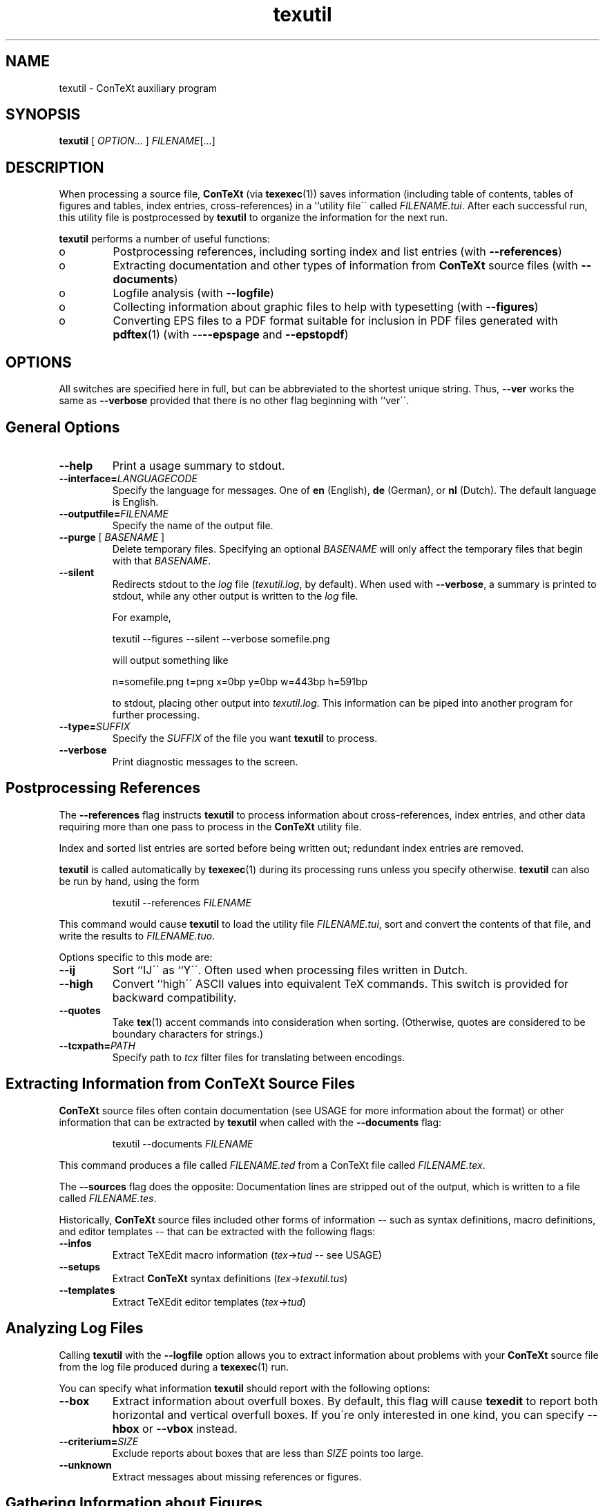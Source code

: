 .TH "texutil" "1" "October 2000" "ConTeXt" "CONTEXT" 
.PP 
.SH "NAME" 
texutil \- ConTeXt auxiliary program
.PP 
.SH "SYNOPSIS" 
\fBtexutil\fP [ \fIOPTION\fP\&.\&.\&. ] \fIFILENAME\fP[\&.\&.\&.]
.PP 
.SH "DESCRIPTION" 
.PP 
When processing a source file, \fBConTeXt\fP (via \fBtexexec\fP(1))
saves information (including table of contents, tables of figures and
tables, index entries, cross-references) in a ``utility file\'\' called
\fIFILENAME\fP\fI\&.tui\fP\&.  After each successful run, this
utility file is postprocessed by \fBtexutil\fP to organize the
information for the next run\&.
.PP 
\fBtexutil\fP performs a number of useful functions:
.PP 
.IP 
.IP o 
Postprocessing references, including sorting index and list
entries (with \fB--references\fP)
.IP 
.IP o 
Extracting documentation and other types of information from
\fBConTeXt\fP source files (with
\fB--documents\fP)
.IP 
.IP o 
Logfile analysis (with \fB--logfile\fP)
.IP 
.IP o 
Collecting information about graphic files to help with
typesetting (with \fB--figures\fP)
.IP 
.IP o 
Converting EPS files to a PDF format suitable for inclusion in
PDF files generated with \fBpdftex\fP(1) (with
--\fB--epspage\fP and
\fB--epstopdf\fP)
.IP 
.PP 
.SH "OPTIONS" 
.PP 
All switches are specified here in full, but can be abbreviated to the
shortest unique string\&.  Thus, \fB--ver\fP works the same as
\fB--verbose\fP provided that there is no other flag beginning with
``\f(CWver\fP\'\'\&.
.PP 
.SH "General Options" 
.PP 
.IP 
.IP "\fB--help\fP" 
Print a usage summary to stdout\&.
.IP 
.IP "\fB--interface=\fP\fILANGUAGECODE\fP" 
Specify the language for
messages\&.  One of \fBen\fP (English), \fBde\fP (German), or
\fBnl\fP (Dutch)\&.  The default language is English\&.
.IP 
.IP "\fB--outputfile=\fP\fIFILENAME\fP" 
Specify the name of the
output file\&.
.IP 
.IP "\fB--purge\fP [ \fIBASENAME\fP ]" 
Delete temporary files\&.
Specifying an optional \fIBASENAME\fP will only
affect the temporary files that begin with that
\fIBASENAME\fP\&.
.IP 
.IP "\fB--silent\fP" 
Redirects stdout to the \fIlog\fP file
(\fItexutil\&.log\fP, by default)\&.  When used with
\fB--verbose\fP, a summary is printed to stdout, while
any other output is written to the \fIlog\fP file\&.
.IP 
For example,
.IP 
.RS 
\f(CWtexutil --figures --silent --verbose somefile\&.png\fP
.RE 
.IP 
will output something like
.IP 
.RS 
\f(CWn=somefile\&.png t=png x=0bp y=0bp w=443bp h=591bp\fP
.RE 
.IP 
to stdout, placing other output into
\fItexutil\&.log\fP\&.  This information can be piped
into another program for further processing\&.
.IP 
.IP "\fB--type=\fP\fISUFFIX\fP" 
Specify the \fISUFFIX\fP of the
file you want \fBtexutil\fP to process\&.
.IP 
.IP "\fB--verbose\fP" 
Print diagnostic messages to the screen\&.
.IP 
.PP 
.SH "Postprocessing References" 
.PP 
The \fB--references\fP flag instructs \fBtexutil\fP to process
information about cross-references, index entries, and other data
requiring more than one pass to process in the \fBConTeXt\fP utility
file\&.
.PP 
Index and sorted list entries are sorted before being written out;
redundant index entries are removed\&.
.PP 
\fBtexutil\fP is called automatically by \fBtexexec\fP(1) during its
processing runs unless you specify otherwise\&.  \fBtexutil\fP can also
be run by hand, using the form
.PP 
.RS 
\f(CWtexutil --references\fP \fIFILENAME\fP
.RE 
.PP 
This command would cause \fBtexutil\fP to load the utility file
\fIFILENAME\fP\fI\&.tui\fP, sort and convert the contents of that
file, and write the results to \fIFILENAME\fP\fI\&.tuo\fP\&.
.PP 
Options specific to this mode are: 
.IP 
.IP "\fB--ij\fP" 
Sort ``\f(CWIJ\fP\'\' as ``\f(CWY\fP\'\'\&.  Often used when
processing files written in Dutch\&.
.IP 
.IP "\fB--high\fP" 
Convert ``high\'\' ASCII values into equivalent TeX
commands\&.  This switch is provided for backward
compatibility\&.
.IP 
.IP "\fB--quotes\fP" 
Take \fBtex\fP(1) accent commands into
consideration when sorting\&.  (Otherwise, quotes are
considered to be boundary characters for strings\&.)
.IP 
.IP "\fB--tcxpath=\fP\fIPATH\fP" 
Specify path to \fItcx\fP
filter files for translating
between encodings\&.
.IP 
.PP 
.SH "Extracting Information from ConTeXt Source Files" 
.PP 
\fBConTeXt\fP source files often contain documentation (see
USAGE for more information about the format) or other
information that can be extracted by \fBtexutil\fP when called with the
\fB--documents\fP flag:
.PP 
.RS 
\f(CWtexutil --documents\fP \fIFILENAME\fP
.RE 
.PP 
This command produces a file called \fIFILENAME\fP\fI\&.ted\fP
from a ConTeXt file called \fIFILENAME\fP\fI\&.tex\fP\&.
.PP 
The \fB--sources\fP flag does the opposite: Documentation lines are
stripped out of the output, which is written to a file called
\fIFILENAME\fP\fI\&.tes\fP\&.
.PP 
Historically, \fBConTeXt\fP source files included other forms of
information -- such as syntax definitions, macro definitions, and
editor templates -- that can be extracted with the following flags:
.PP 
.IP 
.IP "\fB--infos\fP" 
Extract TeXEdit macro information
(\fItex\fP->\fItud\fP -- see
USAGE)
.IP 
.IP "\fB--setups\fP" 
Extract \fBConTeXt\fP syntax definitions
(\fItex\fP->\fItexutil\&.tus\fP)
.IP 
.IP "\fB--templates\fP" 
Extract TeXEdit editor templates
(\fItex\fP->\fItud\fP)
.IP 
.PP 
.SH "Analyzing Log Files" 
.PP 
Calling \fBtexutil\fP with the \fB--logfile\fP option allows you to
extract information about problems with your \fBConTeXt\fP source file
from the log file produced during a \fBtexexec\fP(1) run\&.
.PP 
You can specify what information \fBtexutil\fP should report with the
following options:
.IP 
.IP "\fB--box\fP" 
Extract information about overfull boxes\&.  By
default, this flag will cause \fBtexedit\fP to report both
horizontal and vertical overfull boxes\&.  If you\'re only
interested in one kind, you can specify \fB--hbox\fP or
\fB--vbox\fP instead\&.
.IP 
.IP "\fB--criterium=\fP\fISIZE\fP" 
Exclude reports about boxes that
are less than \fISIZE\fP points too large\&.
.IP 
.IP "\fB--unknown\fP" 
Extract messages about missing references or
figures\&.
.IP 
.PP 
.SH "Gathering Information about Figures" 
.PP 
The \fB--figures\fP flag tells \fBtexutil\fP to generate information
about one or more (non-EPS) graphics files for use in typesetting\&.
Called as, for example,
.PP 
.RS 
\f(CWtexutil --figures *\&.png *\&.tif\fP
.RE 
.PP 
\fBtexutil\fP will scan the current directory for PNG and TIFF files
and extract some useful information about their sizes and types\&.  By
default, this information is stored in a file called
\fItexutil\&.tuf\fP, which is consulted by \fBConTeXt\fP when
typesetting a page with a non-EPS image file -- see the example given
for the \fB--silent\fP flag for an alternative\&.
.PP 
This flag is especially useful when you plan to typeset a file of
previews of graphic files -- see the discussion of the
\fB--figures\fP flag in the \fBtexexec\fP(1) manpage\&.
.PP 
.SH "Converting EPS Files for PDF Inclusion" 
.PP 
\fBtexutil\fP can also convert EPS files to PDF format for inclusion in
PDF files generated with \fBpdftex\fP(1) or \fBpdfetex\fP(1)\&.
.PP 
.IP 
.IP "\fB--epspage\fP" 
Adjust the bounding box of an EPS file to the
dimensions of the output page\&.  This option also removes some
redundant information and marks files as converted so that they
will not be affected by subsequent runs\&.
.IP 
.IP "\fB--epstopdf\fP" 
Calls \fBgs\fP(1) to convert the specified
EPS graphic files into PDF format\&.
.IP 
.PP 
.SH "USAGE" 
.PP 
.SH "Embedded Documentation Format" 
.PP 
Documentation lines included in \fBConTeXt\fP source files can be
specified by beginning lines with the following strings:
.IP 
.IP "\f(CW%C\fP" 
Copyright information
.IP 
.IP "\f(CW%D\fP" 
Documentation lines
.IP 
.IP "\f(CW%I\fP" 
TeXEdit information lines (mostly in Dutch)
.IP 
.IP "\f(CW%M\fP" 
Macro code needed to processs the documentation
.IP 
.IP "\f(CW%S\fP" 
``Suppressed\'\' lines
.IP 
.PP 
The same forms can be used for Perl scripts, except that the
``\f(CW%\fP\'\' characters are replaced by ``\f(CW#\fP\'\' characters\&.  See
the source for \fBtexutil\fP for an example\&.
.PP 
.SH "SEE ALSO" 
.PP 
\fBgs\fP(1), \fBpdfetex\fP(1), \fBpdftex\fP(1),
\fBtexexec\fP(1), \fBtexshow\fP(1)\&.
.PP 
Web page: <http://www\&.pragma-ade\&.com/>
.PP 
.SH "AUTHOR" 
.PP 
This manpage was written by C\&.M\&. Connelly
<c@eskimo\&.com> and Tobias Burnus
<burnus@gmx\&.de>\&.  It is based on
the \fBtexutil\fP manual written by Hans Hagen 
<pragma@wxs\&.nl>\&.
.PP 
The PDF manual and \fBtexutil\fP itself can be obtained at
<http://www\&.pragma-ade\&.com/pragma-ade/texutil\&.htm>\&.
